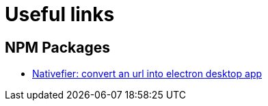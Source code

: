 = Useful links
// :hp-image: /covers/cover.png
:published_at: 2019-09-15
:hp-tags: links,apps,useful,

## NPM Packages
* https://www.npmjs.com/package/nativefier[Nativefier: convert an url into electron desktop app]

